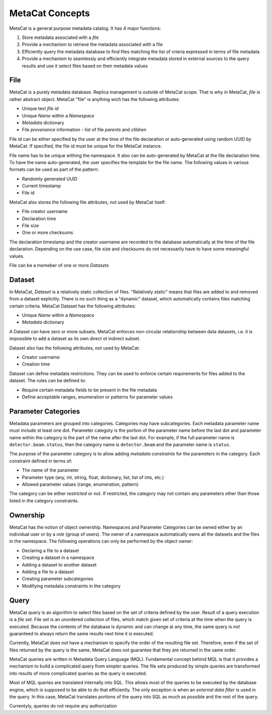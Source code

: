 MetaCat Concepts
================

MetaCat is a general purpose metadata catalog. It has 4 major functions:

1. Store metadata associated with a *file*

2. Provide a mechanism to retrieve the metadata associated with a file

3. Efficiently query the metadata database to find files matching the list of crieria expressed in terms of file metadata

4. Provide a mechanism to seamlessly and efficiently integrate metadata stored in external sources to the query results and use it select files based on their metadata values


File
----
MetaCat is a purely metadata database. Replica management is outside of MetaCat scope. That is why in MetaCat, *file* is
rather abstract object. MetaCat "file" is anything wich has the following attributes:

* Unique text *file id*
* Unique *Name* within a *Namespace*
* *Metadata* dictionary
* File *provenance* information - list of file *parents* and *clildren*

File id can be either specified by the user at the time of the file declaration or auto-generated using random UUID by MetaCat.
If specified, the file id must be unique for the MetaCat instance.

File name has to be unique withing the namespace. It also can be auto-generated by MetaCat at the file declaration time. 
To have the name auto-generated, the user specifies the template for the file name.
The following values in various formats can be used as part of the pattern:

* Randomly generated UUID
* Current timestamp
* File id

MetaCat also stores the following file attributes, not used by MetaCat itself:

* File creator username
* Declaration time
* File size
* One or more checksums

The declaration timestamp and the creator username are recorded to the database automatically at the
time of the file declaration. Depending on the use case, file size and checksums do not necessarily have to have some meaningful values.

File can be a memeber of one or more *Datasets*

Dataset
-------
In MetaCat, *Dataset* is a relatively static collection of files. "Relatively static" means that files are added to and removed from
a dataset explicitly. There is no such thing as a "dynamic" dataset, which automatically contains files matching certain criteria.
MetaCat Dataset has the following attributes:

* Unique *Name* within a *Namespace*
* *Metadata* dictionary

A Dataset can have zero or more subsets. MetaCat enforces non-circular relationship between data datasets, i.e. it is impossible
to add a dataset as its own direct ot indirect subset.

Dataset also has the following attributes, not used by MetaCat:

* Creator username
* Creation time

Dataset can define metadata restrictions. They can be used to enforce certain requirements for files added to the dataset. The rules can be defined to:

* Require certain metadata fields to be present in the file metadata
* Define acceptable ranges, enumeration or patterns for parameter values

Parameter Categories
--------------------
Metadata parameters are grouped into categories. Categories may have subcategories. Each metadata parameter name must include st least one dot.
Parameter categoty is the portion of the parameter name before the last dot and parameter name within the category is the part of the name after
the last dot. For example, if the full parameter name is ``detector.beam.status``, then the category name is ``detector.beam`` and the parameter name
is ``status``.

The purpose of the parameter category is to allow adding *metadata constraints* for the parameters in the category. Each constraint defined in terms of:

* The name of the parameter
* Parameter type (any, int, string, float, dictionary, list, list of ints, etc.)
* Allowed parameter values (range, enumeration, pattern)

The category can be either *restricted* or not. If restricted, the category may not contain any parameters other than those listed in the category constraints.

Ownership
---------
MetaCat has the notion of object ownership. Namespaces and Parameter Categories can be owned either by an individual user or by a *role* (group of users).
The owner of a namespace automatically owns all the datasets and the files in the namespace. The following operations can only be performed by the object owner:

* Declaring a file to a dataset
* Creating a dataset in a namespace
* Adding a dataset to another dataset
* Adding a file to a dataset
* Creating parameter subcategories
* Modifying metadata constraints in the category

Query
-----

MetaCat query is an algorithm to select files based on the set of criteria defined by the user. Result of a query execution is a *file set*.
File set is an unordered collection of files, which match given set of criteria at the time when the query is executed.
Because the contents of the database is dynamic and can change at any time, the same query is *not* guaranteed to always return the same results 
next time it is executed.

Currently, MetaCat does not have a mechanism to specify the order of the resulting file set. Therefore, even if the set of files returned by the 
query is the same, MetaCat does not guarantee that they are returned in the same order.

MetaCat queries are written in Metadata Query Language (MQL). Fundamental concept behind MQL is that it provides a mechanism to
build a complicated query from simpler queries. The file sets produced by simple queries are transformed into results of more complicated
queries as the query is executed.

Most of MQL queries are translated internally into SQL. This allows most of the queries to be executed by the database engine, which is supposed
to be able to do that efficiently. The only exception is when an *external data filter* is used in the query.
In this case, MetaCat translates portions of the query into SQL as much as possible and the rest of the query.

Currentyly, queries do not require any authorization